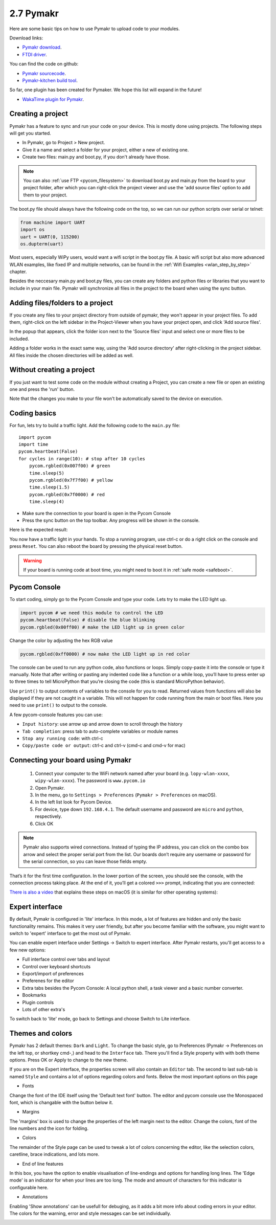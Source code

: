 

2.7 Pymakr
==========

Here are some basic tips on how to use Pymakr to upload code to your modules. 

Download links:

- `Pymakr download <https://www.pycom.io/solutions/pymakr/>`_.
- `FTDI driver <http://www.ftdichip.com/Drivers/D2XX.htm>`_.

You can find the code on github:

- `Pymakr sourcecode <https://github.com/pycom/Pymakr>`_.
- `Pymakr-kitchen build tool <https://github.com/pycom/Pymakr-kitchen>`_.

So far, one plugin has been created for Pymaker. We hope this list will expand in the future!

- `WakaTime plugin for Pymakr <https://github.com/wakatime/eric6-wakatime/>`_.

Creating a project
------------------

Pymakr has a feature to sync and run your code on your device. This is mostly done 
using projects. The following steps will get you started.

- In Pymakr, go to Project > New project.
- Give it a name and select a folder for your project, either a new of existing one.
- Create two files: main.py and boot.py, if you don't already have those. 

.. note::
    You can also :ref:`use FTP <pycom_filesystem>` to download boot.py and main.py from 
    the board to your project folder, after which you can right-click the project viewer 
    and use the 'add source files' option to add them to your project.

The boot.py file should always have the following code on the top, so we can run our 
python scripts over serial or telnet:

.. code:: python
    
    from machine import UART
    import os
    uart = UART(0, 115200)
    os.dupterm(uart)


Most users, especially WiPy users, would want a wifi script in the boot.py file. 
A basic wifi script but also more advanced WLAN examples, like fixed IP and 
multiple networks, can be found in the :ref:`Wifi Examples <wlan_step_by_step>` chapter. 

Besides the neccesary main.py and boot.py files, you can create any folders and 
python files or libraries that you want to include in your main file. Pymakr 
will synchronize all files in the project to the board when using the sync button. 

Adding files/folders to a project
---------------------------------

If you create any files to your project directory from outside of pymakr, they 
won't appear in your project files. To add them, right-click on the left sidebar 
in the Project-Viewer when you have your project open, and click 'Add source files'.


.. image:: images/pymakr-project-rightclick-popup.png
    :alt: Pymakr project popup
    :align: center
    :scale: 60 %

In the popup that appears, click the folder icon next to the 'Source files' input 
and select one or more files to be included.

.. image:: images/pymakr-add-files.png
    :alt: Pymakr project popup
    :align: center
    :scale: 60 %

Adding a folder works in the exact same way, using the 'Add source directory' after 
right-clicking in the project sidebar. All files inside the chosen directories will 
be added as well.

Without creating a project
--------------------------

If you just want to test some code on the module without creating a Project, 
you can create a new file or open an existing one and press the 'run' button. 

Note that the changes you make to your file won't be automatically saved to 
the device on execution.


Coding basics
-------------

For fun, lets try to build a traffic light. Add the following code to the ``main.py`` file:

::

    import pycom
    import time
    pycom.heartbeat(False)
    for cycles in range(10): # stop after 10 cycles 
        pycom.rgbled(0x007f00) # green
        time.sleep(5)
        pycom.rgbled(0x7f7f00) # yellow
        time.sleep(1.5)
        pycom.rgbled(0x7f0000) # red
        time.sleep(4)

- Make sure the connection to your board is open in the Pycom Console
- Press the sync button on the top toolbar. Any progress will be shown in the console.

Here is the expected result:

.. image:: images/traffic.gif
    :alt: Traffic light
    :align: center
    :scale: 60 %

You now have a traffic light in your hands. To stop a running program, use ctrl-c 
or do a right click on the console and press ``Reset``. You can also reboot 
the board by pressing the physical reset button.

.. Warning::
    If your board is running code at boot time, you might need to boot it in 
    :ref:`safe mode <safeboot>`.

Pycom Console
-------------

To start coding, simply go to the Pycom Console and type your code. Lets try to 
make the LED light up.

.. code:: python

    import pycom # we need this module to control the LED
    pycom.heartbeat(False) # disable the blue blinking
    pycom.rgbled(0x00ff00) # make the LED light up in green color


Change the color by adjusting the hex RGB value

.. code:: python

    pycom.rgbled(0xff0000) # now make the LED light up in red color


The console can be used to run any python code, also functions or loops. Simply 
copy-paste it into the console or type it manually. Note that after writing or 
pasting any indented code like a function or a while loop, you’ll have to press 
enter up to three times to tell MicroPython that you’re closing the code (this 
is standard MicroPython behavior). 


.. image:: images/pymakr-repl-while.png
    :alt: Pymakr REPL while-loop
    :align: center
    :scale: 100 %


Use ``print()`` to output contents of variables to the console for you to read. 
Returned values from functions will also be displayed if they are not caught in 
a variable. This will not happen for code running from the main or boot files. 
Here you need to use ``print()`` to output to the console.

A few pycom-console features you can use:

- ``Input history``: use arrow up and arrow down to scroll through the history
- ``Tab completion``: press tab to auto-complete variables or module names
- ``Stop any running code``: with ctrl-c
- ``Copy/paste code or output``: ctrl-c and ctrl-v (cmd-c and cmd-v for mac)



Connecting your board using Pymakr
----------------------------------

    1. Connect your computer to the WiFi network named after your board (e.g. ``lopy-wlan-xxxx``, ``wipy-wlan-xxxx``). The password is ``www.pycom.io``
    2. Open Pymakr.
    3. In the menu, go to ``Settings > Preferences`` (``Pymakr > Preferences`` on macOS).
    4. In the left list look for Pycom Device.
    5. For device, type down ``192.168.4.1``. The default username and password are ``micro`` and ``python``, respectively.
    6. Click OK


.. note::
    Pymakr also supports wired connections. Instead of typing the IP address, you 
    can click on the combo box arrow and select the proper serial port from the list. 
    Our boards don’t require any username or password for the serial connection, so you
    can leave those fields empty.


.. image:: images/pymakr-wifi-reset.png
    :align: center
    :scale: 50 %
    :alt: Pymakr WiFi settings

That’s it for the first time configuration. In the lower portion of the screen,
you should see the console, with the connection process taking place. At the
end of it, you’ll get a colored ``>>>`` prompt, indicating that you are connected:

.. image:: images/pymakr-repl.png
    :alt: Pymakr REPL
    :align: center
    :scale: 100 %

`There is also a video <https://www.youtube.com/embed/bL5nn2lgaZE>`_ that explains 
these steps on macOS (it is similar for other operating systems):

.. raw:: html

    <div style="text-align:center;margin:0 auto;">
    <object style="margin:0 auto;" width="480" height="385"><param name="movie"
    value="https://www.youtube.com/v/bL5nn2lgaZE"></param><param
    name="allowFullScreen" value="true"></param><param
    name="allowscriptaccess" value="always"></param><embed
    src="http://www.youtube.com/v/bL5nn2lgaZE"
    type="application/x-shockwave-flash" allowscriptaccess="always"
    allowfullscreen="true" width="480"
    height="385"></embed></object>
    </div>


Expert interface
----------------

By default, Pymakr is configured in 'lite' interface. In this mode, a lot of features are hidden and only the basic functionality remains. This makes it very user friendly, but after you become familiar with the software, you might want to switch to 'expert' interface to get the most out of Pymakr. 

You can enable expert interface under Settings -> Switch to expert interface. After Pymakr restarts, you'll get access to a few new options:

- Full interface control over tabs and layout
- Control over keyboard shortcuts
- Export/import of preferences
- Preferenes for the editor
- Extra tabs besides the Pycom Console: A local python shell, a task viewer and a basic number converter.
- Bookmarks
- Plugin controls
- Lots of other extra's

To switch back to 'lite' mode, go back to Settings and choose Switch to Lite interface.

Themes and colors
-----------------

Pymakr has 2 default themes: ``Dark`` and ``Light``. To change the basic style, go to Preferences (Pymakr -> Preferences on the left top, or shortkey cmd-,) and head to the ``Interface`` tab. There you'll find a Style property with with both theme options. Press OK or Apply to change to the new theme.

If you are on the Expert interface, the properties screen will also contain an ``Editor`` tab. The second to last sub-tab is named ``Style`` and contains a lot of options regarding colors and fonts. Below the most important options on this page

- Fonts
Change the font of the IDE itself using the 'Default text font' button. The editor and pycom console use the Monospaced font, which is changable with the button below it.

.. image:: images/pymakr-settings-fonts.png
    :align: center
    :scale: 80 %
    :alt: Pymakr font settings

- Margins
The 'margins' box is used to change the properties of the left margin next to the editor. Change the colors, font of the line numbers and the icon for folding.

.. image:: images/pymakr-settings-margins.png
    :align: center
    :scale: 80 %
    :alt: Pymakr margins settings

- Colors
The remainder of the Style page can be used to tweak a lot of colors concerning the editor, like the selection colors, caretline, brace indications, and lots more. 

.. image:: images/pymakr-settings-colors.png
    :align: center
    :scale: 80 %
    :alt: Pymakr font settings

- End of line features
In this box, you have the option to enable visualisation of line-endings and options for handling long lines. The 'Edge mode' is an indicator for when your lines are too long. The mode and amount of characters for this indicator is configurable here.


.. image:: images/pymakr-settings-eol.png
    :align: center
    :scale: 80 %
    :alt: Pymakr end-of-line settings


- Annotations
Enabling 'Show annotations' can be usefull for debuging, as it adds a bit more info about coding errors in your editor. The colors for the warning, error and style messages can be set individually.


.. image:: images/pymakr-settings-annotations.png
    :align: center
    :scale: 80 %
    :alt: Pymakr annotation settings

